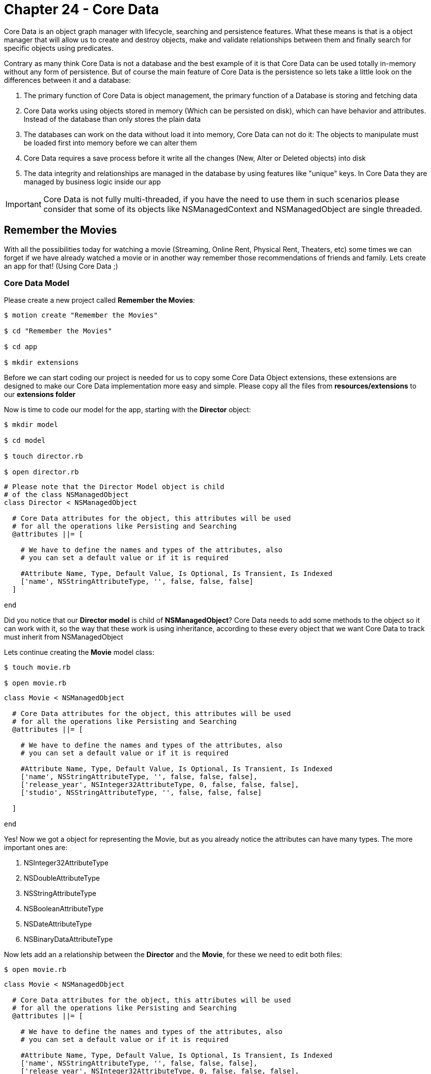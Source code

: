 Chapter 24 - Core Data
======================

Core Data is an object graph manager with lifecycle, searching and persistence features. What these means is that is a object manager that will allow us to create and destroy objects, make and validate relationships between them and finally search for specific objects using predicates. 

Contrary as many think Core Data is not a database and the best example of it is that Core Data can be used totally in-memory without any form of persistence. But of course the main feature of Core Data is the persistence so lets take a little look on the differences between it and a database:

. The primary function of Core Data is object management, the primary function of a Database is storing and fetching data

. Core Data works using objects stored in memory (Which can be persisted on disk), which can have behavior and attributes. Instead of the database than only stores the plain data

. The databases can work on the data without load it into memory, Core Data can not do it: The objects to manipulate must be loaded first into memory before we can alter them

. Core Data requires a save process before it write all the changes (New, Alter or Deleted objects) into disk

. The data integrity and relationships are managed in the database by using features like "unique" keys. In Core Data they are managed by business logic inside our app


IMPORTANT: Core Data is not fully multi-threaded, if you have the need to use them in such scenarios please consider that some of its objects like NSManagedContext and NSManagedObject are single threaded. 


Remember the Movies
-------------------
With all the possibilities today for watching a movie (Streaming, Online Rent, Physical Rent, Theaters, etc) some times we can forget if we have already watched a movie or in another way remember those recommendations of friends and family. Lets create an app for that! (Using Core Data ;)


Core Data Model
~~~~~~~~~~~~~~~

Please create a new project called **Remember the Movies**:

[source, sh]
------------
$ motion create "Remember the Movies"

$ cd "Remember the Movies"

$ cd app

$ mkdir extensions
------------

Before we can start coding our project is needed for us to copy some Core Data Object extensions, these extensions are designed to make our Core Data implementation more easy and simple. Please copy all the files from **resources/extensions** to our **extensions folder**

Now is time to code our model for the app, starting with the **Director** object:

[source, sh]
------------

$ mkdir model

$ cd model

$ touch director.rb

$ open director.rb
------------

[source, ruby]
--------------
# Please note that the Director Model object is child
# of the class NSManagedObject
class Director < NSManagedObject

  # Core Data attributes for the object, this attributes will be used
  # for all the operations like Persisting and Searching
  @attributes ||= [

    # We have to define the names and types of the attributes, also
    # you can set a default value or if it is required

    #Attribute Name, Type, Default Value, Is Optional, Is Transient, Is Indexed
    ['name', NSStringAttributeType, '', false, false, false]
  ]

end
--------------

Did you notice that our **Director model** is child of **NSManagedObject**? Core Data needs to add some methods to the object so it can work with it, so the way that these work is using inheritance, according to these every object that we want Core Data to track must inherit from NSManagedObject

Lets continue creating the **Movie** model class:

[source, sh]
------------
$ touch movie.rb

$ open movie.rb
------------

[source, ruby]
--------------
class Movie < NSManagedObject

  # Core Data attributes for the object, this attributes will be used
  # for all the operations like Persisting and Searching
  @attributes ||= [

    # We have to define the names and types of the attributes, also
    # you can set a default value or if it is required

    #Attribute Name, Type, Default Value, Is Optional, Is Transient, Is Indexed
    ['name', NSStringAttributeType, '', false, false, false],
    ['release_year', NSInteger32AttributeType, 0, false, false, false],
    ['studio', NSStringAttributeType, '', false, false, false]

  ]

end
--------------

Yes! Now we got a object for representing the Movie, but as you already notice the attributes can have many types. The more important ones are:

. NSInteger32AttributeType
. NSDoubleAttributeType
. NSStringAttributeType
. NSBooleanAttributeType
. NSDateAttributeType
. NSBinaryDataAttributeType

Now lets add an a relationship between the **Director** and the **Movie**, for these we need to edit both files:

[source, sh]
------------
$ open movie.rb
------------

["source", "ruby", args="-O \"hl_lines=17 18 19 20 21 22 23 24 25 26 27 28 29\""]
--------------------------------------------
class Movie < NSManagedObject

  # Core Data attributes for the object, this attributes will be used
  # for all the operations like Persisting and Searching
  @attributes ||= [

    # We have to define the names and types of the attributes, also
    # you can set a default value or if it is required

    #Attribute Name, Type, Default Value, Is Optional, Is Transient, Is Indexed
    ['name', NSStringAttributeType, '', false, false, false],
    ['release_year', NSInteger32AttributeType, 0, false, false, false],
    ['studio', NSStringAttributeType, '', false, false, false]

  ]

  # In Core Data we can have relationship between objects, so lets add one 
  # to the Director Object
  @relationships ||= [

    # IMPORTANT: In Core Data is required to have a circular relationships between
    # the two objects. In these case we are adding a Relationship from Movie to Director
    # but also we will need one from Director to Movie, these relationship is called Inverse
    # Relationship
    
    # Relationship Name, Relationship Class, Inverse Relationship, Is Optional, Is Indexed, 
    # Is Ordered, Min Count, Max Count, Delete Rule
    ['director', 'Director', 'movie', true, false, true, 0, 1, NSNullifyDeleteRule]
  ]

end
--------------------------------------------

IMPORTANT: The relationships in Core Data are circular, what these means is that if we want to create a relationship from Movie to Director we also need another one from Director to Movie

Based on these lets open our Director class to add the Inverse Relationship:

[source, sh]
------------
$ open director.rb
------------

["source", "ruby", args="-O \"hl_lines=17 18 19 20 21 22 23 24 25 26 27\""]
--------------------------------------------
# Please note that the Director Model object is child
# of the class NSManagedObject
class Director < NSManagedObject

  # Core Data attributes for the object, this attributes will be used
  # for all the operations like Persisting and Searching
  @attributes ||= [

    # We have to define the names and types of the attributes, also
    # you can set a default value or if it is required

    #Attribute Name, Type, Default Value, Is Optional, Is Transient, Is Indexed
    ['name', NSStringAttributeType, '', false, false, false]
  ]


  # In Core Data we can have relationship between objects, so lets add one 
  # to the Movie Object
  @relationships ||= [

    # IMPORTANT: In Core Data is required to have a circular relationships between
    # the two objects. So lets create the inverse relationship from Director to Movie 
    
    # Relationship Name, Relationship Class, Inverse Relationship, Is Optional, Is Indexed, 
    # Is Ordered, Min Count, Max Count, Delete Rule
    ['movie', 'Movie', 'director', true, false, true, 0, NSIntegerMax, NSCascadeDeleteRule]
  ]

end
--------------------------------------------

Continuing on the app lets open our **app_delegate.rb** and add the following:

[source, ruby]
--------------
class AppDelegate

  # Lets keep all of our Core Data Objects in here
  ManageObjectClases = [Director, Movie]

  def application(application, didFinishLaunchingWithOptions:launchOptions)
    
    initialize_core_data

    true
  end


  def initialize_core_data

    # First we need to create the NSManagedObjectModel with
    # all the entities and their relationships. You can think of 
    # these object as a reference of the objects for Core Data 
    # to use
    managed_object_model = NSManagedObjectModel.alloc.init
    managed_object_model.entities = ManageObjectClases.collect { |c| c.entity }
    managed_object_model.entities.each { |entity| entity.wireRelationships }

    # The next object needed is the NSPersistentStoreCoordinator
    # which will allow Core Data to persist the information.
    #
    # IMPORT: The NSPersistentStoreCoordinator is not the file or 
    # the database, is just the enabler to write on them
    persistent_store_coordinator = NSPersistentStoreCoordinator.alloc.initWithManagedObjectModel(managed_object_model)
    
    # Now lets get a URL for where do we want Core Data to create
    # the persist file, in this case a SQLite Database File
    persistent_store_file_url = NSURL.fileURLWithPath(File.join(NSHomeDirectory(), 
                                                                'Documents', 
                                                                'RememberTheMovies.sqlite'))


    error_pointer = Pointer.new(:object)

    # Add a new Persistent Store to our Persistent Store Coordinator
    # which these means is that we are telling the Persistent Store 
    # Coordinator where to perform the save of our objects.
    #
    # In these case we are setting that our objects must be stored in
    # a SQLite database in the path we already created previously
    unless persistent_store_coordinator.addPersistentStoreWithType(NSSQLiteStoreType,
                                                                   configuration: nil,
                                                                   URL: persistent_store_file_url,
                                                                   options: nil,
                                                                   error: error_pointer)

      # In case that we can't initialize the Persistance Store File
      raise "Can not initialize Core Data Persistance Store Coordinator: #{error_pointer[0].description}"
    end

    # Finally our most important object the Managed Object Context
    # this object is the responsible for creating, destroying and 
    # fetching the objects
    #
    # Of course for it to work we need to assign who is coordinating
    # the object persistence
    @managed_object_context = NSManagedObjectContext.alloc.init
    @managed_object_context.persistentStoreCoordinator = persistent_store_coordinator
  end

end
--------------

Great! With these code we initialize Core Data in our app using Sqlite as persistence and adding our new Model Objects to it

The final step is to add the **Core Data Framework** to our project, this is done editing the **RakeFile**:

[source, sh]
------------
$ cd ..

$ open RakeFile
------------

["source", "ruby", args="-O \"hl_lines=9\""]
--------------
# -*- coding: utf-8 -*-
$:.unshift("/Library/RubyMotion/lib")
require 'motion/project'

Motion::Project::App.setup do |app|
  # Use `rake config' to see complete project settings.
  app.name = 'Remember the Movies'

  app.frameworks += ['CoreData']
end
--------------

If we run our app you should see the following:

.Initial Core Data Set Up
image::resources/ch24-CoreData/ch24_InitialCoreData.png[Initial Core Data Set Up]

IMPORTANT: If you make some changes to the Model objects after you initialize the Core Data Persistent Store, its needed to clean the project using **rake clean** and reset the content and settings of the simulator using the **iOS Simulator** menu


Some Views for Some Records
~~~~~~~~~~~~~~~~~~~~~~~~~~~

Lets start adding some view controllers to our app so we can visualize and add new data, lets begin creating a new view controller called **movies_view_controller.rb**:

[source, sh]
------------
$ cd app

$ mkdir controllers

$ cd controllers

$ touch movies_view_controller.rb

$ open movies_view_controller.rb
------------  

[source, ruby]
--------------
class MoviesViewController < UIViewController

  attr_accessor :managed_object_context

  def loadView

    # Create a new Bar Button Item with the Add System Default
    add_movie_bar_button_item = UIBarButtonItem.alloc.initWithBarButtonSystemItem(UIBarButtonSystemItemAdd,
                                                                                  target: self,
                                                                                  action: 'add_new_movie')

    # Add the Bar Button Item to the Navigation Bar
    self.navigationItem.rightBarButtonItem = add_movie_bar_button_item
  end

end
--------------

Lets load our new controller into the window, please open the **app_delegate.rb** file:

[source, sh]
------------
$ cd ..

$ open app_delegate.rb
------------

["source", "ruby", args="-O \"hl_lines=5 6 7 8 9 10 11 12 13 14 15 16 17 18 19\""]
------------------
def application(application, didFinishLaunchingWithOptions:launchOptions)

  initialize_core_data

  # Create a new instance of our Movies View Controller
  movies_view_controller = MoviesViewController.alloc.init

  # We need to pass the Managed Object Context to the next controller
  # so we can use it later for creating, fetching or deleting objects
  movies_view_controller.managed_object_context = @managed_object_context


  # Add it as a root view controller of a UINavigationController
  navigation_controller = UINavigationController.alloc.initWithRootViewController(movies_view_controller)

  # Create a new UIWindow and add our UINavigationController to it
  @window = UIWindow.alloc.initWithFrame(UIScreen.mainScreen.bounds)
  @window.rootViewController = navigation_controller
  @window.makeKeyAndVisible

  true
end
------------------

If we run our app we should se the following:

.Initial Movies View Controller
image::resources/ch24-CoreData/ch24_InitialMoviesViewController.png[Initial Movies View Controller]

Awesome! The next step is to create a new view controller called **Add Movie View Controller**:

[source, sh]
------------
$ cd controllers

$ touch add_movie_view_controller.rb

$ open add_movie_view_controller.rb
------------

[source, ruby]
--------------
class AddMovieViewController < UITableViewController

  attr_accessor :managed_object_context

  def loadView

    # Set up the title for the View Controller
    self.title = 'Add Movie'

    # Create a new Table View for showing the Text Fields
    table_view = UITableView.alloc.initWithFrame(UIScreen.mainScreen.bounds,
                                                 style:UITableViewStyleGrouped)

    # Set up the view controller as a Data Source
    # of the table view
    table_view.dataSource = self

    # Add the table view as view of the view controller
    self.view = table_view
  end


  # UITableView Data Source

  def numberOfSectionsInTableView(tableView)

    # Lets set two sections one for the Movie General
    # Data and another for a list of Directors
    2
  end


  def tableView(tableView, titleForHeaderInSection: section)

    # Create a new variable to store our header title
    title_for_header = ''


    # If the section is the Directors One
    if section == 1

      # Set the title to the title variable
      title_for_header = 'Choose a Director...'
    end

    # Return the title variable
    title_for_header
  end


  def tableView(tableView, numberOfRowsInSection: section)

    # Lets create a new instance variable for storing 
    # the number of rows in the section
    number_of_rows = 0

    # If the section is General Data
    if section == 0

      # We need two rows
      number_of_rows = 2

    else

      # If the section is Directors we need only one
      number_of_rows = 1

    end

    # Return the number of rows for the section
    number_of_rows
  end


  def tableView(tableView, cellForRowAtIndexPath: indexPath)

    # If the section is General Data
    if indexPath.section == 0

      # Return a General Data Cell
      general_information_cell_for_table_view(tableView, index_path: indexPath)
    else

      # Return a Add Director Cell
      add_director_cell_for_table_view(tableView)
    end
  end


  def general_information_cell_for_table_view(tableView, index_path: index_path)

    # Create a cell identifier for the General Information Cell
    cell_identifier = 'GeneralInformationCell'

    # Dequeue a cell with the identifier
    cell = tableView.dequeueReusableCellWithIdentifier(cell_identifier)


    # If we are not cells to use we need to create one
    if cell == nil

      # Lets create a new UITableViewCell with the identifier
      cell = UITableViewCell.alloc.initWithStyle(UITableViewCellStyleDefault, reuseIdentifier:cell_identifier)
      cell.selectionStyle = UITableViewCellSelectionStyleNone

      # Instantiate a new UITextField for editing some values
      cell_text_field = UITextField.alloc.initWithFrame(CGRectMake(100, 11, 200, 30))
      cell_text_field.autocorrectionType = UITextAutocorrectionTypeNo;
      cell_text_field.textColor = UIColor.colorWithRed(0.235, green:0.325, blue:0.506, alpha:1.000)

      # Set the view controller as delegate of the Text Field
      cell_text_field.delegate = self

      # Add the Text Field into the cell view
      cell.addSubview(cell_text_field)

      # If the row is the first one
      if index_path.row == 0
 
        cell_text_field.placeholder = 'Required'

        # Assign the cell_text_field as name_text_field
        @name_text_field = cell_text_field      
      else

        cell_text_field.placeholder = 'Optional'

        # Assign the cell_text_field as release_year_text_field
        @release_year_text_field = cell_text_field  
      end
    end


    # If the row is the first one
    if index_path.row == 0

      # Set the title to Name
      cell.textLabel.text = 'Name'
    else

      # Else set the title to Year
      cell.textLabel.text = 'Year'
    end

    cell
  end


  def add_director_cell_for_table_view(tableView)

    #Create a cell identifier for the Add Director Cell
    cell_identifier = 'AddDirectorCell'

    # Dequeue a cell with the identifier
    cell = tableView.dequeueReusableCellWithIdentifier(cell_identifier)


    # If we are not cells to use we need to create one
    if cell == nil

      # Lets create a new UITableViewCell with the identifier
      cell = UITableViewCell.alloc.initWithStyle(UITableViewCellStyleDefault, reuseIdentifier:cell_identifier)
      cell.accessoryType = UITableViewCellAccessoryDisclosureIndicator
    end

    # Add text to the cell
    cell.textLabel.text = 'Add Director...'

    cell
  end


  # UITextField Delegate
  def textFieldShouldReturn(textField)

    # Resign the UITextField as first responder to hide
    # the keyboard
    textField.resignFirstResponder

    true
  end


end
--------------

Great now that we have our **add_movie_view_controller.rb** lets  present it using our **movies_view_controller.rb**, so lets open it and add the following method:

[source, sh]
------------
$ open movies_view_controller.rb
------------

[source, ruby]
--------------
def add_new_movie

  # Create a new AddMovieViewController
  add_movie_view_controller = AddMovieViewController.alloc.init

  # We need to pass the Managed Object Context to the next controller
  # so we can use it later for creating, fetching or deleting objects
  add_movie_view_controller.managed_object_context = @managed_object_context 


  # Push it using the Navigation Controller
  self.navigationController.pushViewController(add_movie_view_controller, 
                                               animated:true)
end
--------------

Now if we run the app and select the plus button we should see the following:

.Initial Add Movie View Controller
image::resources/ch24-CoreData/ch24_InitialAddMovieViewController.png[Initial Add Movie View Controller]

Before we can start adding movies is required to add a Director first, so lets create a view controller called **add_director_view_controller.rb** for this task:

[source, sh]
------------
$ touch add_director_view_controller.rb

$ open add_director_view_controller.rb
------------

[source, ruby]
--------------
class AddDirectorViewController < UITableViewController

  attr_accessor :managed_object_context

  def loadView

    # Set up the title for the View Controller
    self.title = 'Add Director'

    # Create a new Table View for showing the Text Fields
    table_view = UITableView.alloc.initWithFrame(UIScreen.mainScreen.bounds,
                                                 style:UITableViewStyleGrouped)

    # Set up the view controller as a Data Source
    # of the table view
    table_view.dataSource = self

    # Add the table view as view of the view controller
    self.view = table_view
  end


  # UITableView Data Source

  def tableView(tableView, numberOfRowsInSection: section)

    # Because the Director only has one attribute, we only
    # need one cell
    1
  end


  def tableView(tableView, cellForRowAtIndexPath: indexPath)

    # Create a cell identifier for the General Information Cell
    cell_identifier = 'GeneralInformationCell'

    # Dequeue a cell with the identifier
    cell = tableView.dequeueReusableCellWithIdentifier(cell_identifier)


    # If we are not cells to use we need to create one
    if cell == nil

      # Lets create a new UITableViewCell with the identifier
      cell = UITableViewCell.alloc.initWithStyle(UITableViewCellStyleDefault, reuseIdentifier:cell_identifier)
      cell.selectionStyle = UITableViewCellSelectionStyleNone

      # Instantiate a new UITextField for editing the name of the 
      # new director
      @name_text_field = UITextField.alloc.initWithFrame(CGRectMake(100, 11, 200, 30))
      @name_text_field.autocorrectionType = UITextAutocorrectionTypeNo;
      @name_text_field.placeholder = 'Required'
      @name_text_field.textColor = UIColor.colorWithRed(0.235, green:0.325, blue:0.506, alpha:1.000)

      # Set the view controller as delegate of the Text Field
      @name_text_field.delegate = self

      # Add the Text Field into the cell view
      cell.addSubview(@name_text_field)

    end


    # Set the title to Name
    cell.textLabel.text = 'Name'

    cell
  end


  # UITextField Delegate
  def textFieldShouldReturn(textField)

    # Resign the UITextField as first responder to hide
    # the keyboard
    textField.resignFirstResponder

    true
  end

end
--------------

Great! The only thing left to do is present the **add_director_view_controller.rb** when the user select the **Add Director..** cell. For this we need to open our **add_movie_view_controller.rb** and edit the following:

[source, sh]
------------
$ open add_movie_view_controller.rb
------------


["source", "ruby", args="-O \"hl_lines=14 15 16\""]
--------------
def loadView

  # Set up the title for the View Controller
  self.title = 'Add Movie'

  # Create a new Table View for showing the Text Fields
  table_view = UITableView.alloc.initWithFrame(UIScreen.mainScreen.bounds,
                                               style:UITableViewStyleGrouped)

  # Set up the view controller as a Data Source
  # of the table view
  table_view.dataSource = self

  # Set up the view controller as a Delegate
  # of the table view
  table_view.delegate = self

  # Add the table view as view of the view controller
  self.view = table_view
end


# UITableView Delegate

def tableView(tableView, didSelectRowAtIndexPath: indexPath)

  # If the section is the Directors one
  if indexPath.section == 1 

    # Create a new AddDirectorViewController
    add_director_view_controller = AddDirectorViewController.alloc.init

    # We need to pass the Managed Object Context to the next controller
    # so we can use it later for creating, fetching or deleting objects
    add_director_view_controller.managed_object_context = @managed_object_context 

    # Push it using the Navigation Controller
    self.navigationController.pushViewController(add_director_view_controller, 
                                                 animated:true)
  end

end
--------------

Now our **AddDirectorViewController** is visible:

.Initial Add Director View Controller
image::resources/ch24-CoreData/ch24_InitialAddDirectorViewController.png[Initial Add Director View Controller]


New Objects
~~~~~~~~~~~
Lets create our first Core Data Object in this case **Director**, please open your **add_director_view_controller.rb**:

[source, sh]
------------
$ open add_director_view_controller.rb
------------

["source", "ruby", args="-O \"hl_lines=17 18 19 20 21 22 23 24 25 26 27 28\""]
--------------
def loadView

  # Set up the title for the View Controller
  self.title = 'Add Director'

  # Create a new Table View for showing the Text Fields
  table_view = UITableView.alloc.initWithFrame(UIScreen.mainScreen.bounds,
                                               style:UITableViewStyleGrouped)

  # Set up the view controller as a Data Source
  # of the table view
  table_view.dataSource = self

  # Add the table view as view of the view controller
  self.view = table_view

  # Add new Bar Button Item to the Navigation Bar for saving
  save_bar_button_item = UIBarButtonItem.alloc.initWithTitle('Save',
                                                             style: UIBarButtonItemStyleDone,
                                                             target: self,
                                                             action: 'save_new_director')

  # Add the Bar Button Item to the Navigation Bar
  self.navigationItem.rightBarButtonItem = save_bar_button_item

  # Disable the Save button until the user add some text
  # into the UITextView
  self.navigationItem.rightBarButtonItem.enabled = false;
end


def save_new_director

  # Using Core Data create a new instance of the object Director
  director = NSEntityDescription.insertNewObjectForEntityForName(Director.name, 
                                                                 inManagedObjectContext: @managed_object_context)

  # Assign the text of the UITextField to the director name
  director.name = @name_text_field.text


  # Create a new pointer for managing the errors
  error_pointer = Pointer.new(:object)

  # Lets persist the new Director object, saving the managed
  # object context that contains it
  unless @managed_object_context.save(error_pointer)

    # In case we can not save it
    raise "Error saving a new Director: #{error_pointer[0].description}"
  end

  # Pop the Director View Controller
  self.navigationController.popViewControllerAnimated(true)
end


def textField(textField, shouldChangeCharactersInRange: range, replacementString: string)

  # Calculate the final length of the text in the UITextField
  text_length = textField.text.length + string.length - range.length


  # If the length of the text is greater than 0
  if text_length > 0

    # Enable the save button
    self.navigationItem.rightBarButtonItem.enabled = true;
  else

    # Else disable the save button
    self.navigationItem.rightBarButtonItem.enabled = false;
  end

  true
end
--------------

Now we are saving a new Director! 

.Save a new Director
image::resources/ch24-CoreData/ch24_SaveANewDirector.png[Save a new Director]

At least on theory right? If we select the save button we return to the previous screen but we are not seeing any directors added yet. Lets implement these part in our **add_movie_view_controller.rb**:

[source, sh]
------------
$ open add_movie_view_controller.rb
------------

["source", "ruby", args="-O \"hl_lines=3 4 97 98 99 100 116 117 118 119 120 121 122 123 124 125 126 127 161 162 163 164 165 166 167 168 169 170 171 172 173 174 175 176 177 178 179 180 181 182\""]
--------------
def loadView

  #For security lets set up the fetched_directors array
  @fetched_directors = []

  # Set up the title for the View Controller
  self.title = 'Add Movie'

  # Create a new Table View for showing the Text Fields
  table_view = UITableView.alloc.initWithFrame(UIScreen.mainScreen.bounds,
                                               style:UITableViewStyleGrouped)

  # Set up the view controller as a Data Source
  # of the table view
  table_view.dataSource = self

  # Set up the view controller as a Delegate
  # of the table view
  table_view.delegate = self

  # Add the table view as view of the view controller
  self.view = table_view


  # Add new Bar Button Item to the Navigation Bar for saving
  save_bar_button_item = UIBarButtonItem.alloc.initWithTitle('Save',
                                                             style: UIBarButtonItemStyleDone,
                                                             target: self,
                                                             action: 'save_new_movie')

  # Add the Bar Button Item to the Navigation Bar
  self.navigationItem.rightBarButtonItem = save_bar_button_item

  # Disable the Save button until the user add some text
  # into the text views and select a Director from the list
  self.navigationItem.rightBarButtonItem.enabled = false;
end


def viewWillAppear(animated)

  super

  # Using a NSFetchRequest object we can ask Core Data
  # to fetch specific objects
  fetch_request = NSFetchRequest.alloc.init

  # We need a NSEntityDescription for the Director object
  # so we can tell Core Data which entity we want to 
  # retrieve
  director_entity = NSEntityDescription.entityForName(Director.name, 
                                                      inManagedObjectContext:@managed_object_context)
  fetch_request.setEntity(director_entity)

  # Sort the directors by their "name" attribute
  fetch_sort = NSSortDescriptor.alloc.initWithKey('name',
                                                  ascending: true)
  fetch_request.setSortDescriptors([fetch_sort])


  # Create a new pointer for managing the errors
  error_pointer = Pointer.new(:object)

  # Using the NSManagedObjectContext execute the fetch
  # request
  @fetched_directors = @managed_object_context.executeFetchRequest(fetch_request,
                                                                   error: error_pointer)

  # If the returning array of the fetch request is nil
  # means that a problem has occured
  unless @fetched_directors

    # In case we can not fetch the directors
    raise "Error fetching Directors: #{error_pointer[0].description}"

  end

  # Ask the table view to reload its data
  self.view.reloadData
end


def tableView(tableView, numberOfRowsInSection: section)

  # Lets create a new instance variable for storing 
  # the number of rows in the section
  number_of_rows = 0

  # If the section is General Data
  if section == 0

    # We need two rows
    number_of_rows = 2

  else

    # If the section is Directors we need to add one more
    # to the total of directors fetched because the need of
    # the 'Add Director...' cell
    number_of_rows = @fetched_directors.count + 1
  end

  # Return the number of rows for the section
  number_of_rows
end


def tableView(tableView, cellForRowAtIndexPath: indexPath)

  # If the section is General Data
  if indexPath.section == 0

    # Return a General Data Cell
    general_information_cell_for_table_view(tableView, index_path: indexPath)

  # If the section is Directors but is not the 'Add Director...'
  # cell, remember we are adding + 1 to the total fetched directors 
  # count
  elsif indexPath.section == 1 && indexPath.row < @fetched_directors.count

    # Return a Director Cell
    director_cell_for_table_view(tableView, index_path: indexPath)
  else

    # Return a Add Director Cell
    add_director_cell_for_table_view(tableView)
  end
end


def director_cell_for_table_view(tableView, index_path: index_path)

  #Create a cell identifier for the Director Cell
  cell_identifier = 'DirectorCell'

  # Dequeue a cell with the identifier
  cell = tableView.dequeueReusableCellWithIdentifier(cell_identifier)


  # If we are not cells to use we need to create one
  if cell == nil

    # Lets create a new UITableViewCell with the identifier
    cell = UITableViewCell.alloc.initWithStyle(UITableViewCellStyleDefault, reuseIdentifier:cell_identifier)
  end

  # Get the fetched director from the array
  director = @fetched_directors[index_path.row]

  # Add the director name to the cell
  cell.textLabel.text = director.name

  cell
end


# UITableView Delegate

def tableView(tableView, didSelectRowAtIndexPath: indexPath)

  # If the section is the Directors one and the cell is the
  # 'Add Director...' one
  if indexPath.section == 1  && indexPath.row > @fetched_directors.count - 1

    # Create a new AddDirectorViewController
    add_director_view_controller = AddDirectorViewController.alloc.init

    # We need to pass the Managed Object Context to the next controller
    # so we can use it later for creating, fetching or deleting objects
    add_director_view_controller.managed_object_context = @managed_object_context 

    # Push it using the Navigation Controller
    self.navigationController.pushViewController(add_director_view_controller, 
                                                 animated:true)

  # If the section is Directors but is not the 'Add Director...'
  # cell, remember we are adding + 1 to the total fetched directors 
  # count
  elsif indexPath.section == 1 && indexPath.row < @fetched_directors.count 

    @selected_director = @fetched_directors[indexPath.row] 
  end

end
--------------

Yes! If we run our app again we should see now all the directors loaded into the **add_movie_view_controller.rb** table view

.Loaded Directors
image::resources/ch24-CoreData/ch24_LoadedDirectors.png[Loaded Directors]

Finally in these part it will be creating the new movie on our **add_movie_view_controller.rb**, please open it:

[source, sh]
------------
$ open add_movie_view_controller.rb
------------


["source", "ruby", args="-O \"hl_lines=22 23 24 25 26 27 28 29 30 31 32 33 125 126 127 128 129 130\""]
--------------
def loadView

  # Set up the title for the View Controller
  self.title = 'Add Movie'

  # Create a new Table View for showing the Text Fields
  table_view = UITableView.alloc.initWithFrame(UIScreen.mainScreen.bounds,
                                               style:UITableViewStyleGrouped)

  # Set up the view controller as a Data Source
  # of the table view
  table_view.dataSource = self

  # Set up the view controller as a Delegate
  # of the table view
  table_view.delegate = self

  # Add the table view as view of the view controller
  self.view = table_view


  # Add new Bar Button Item to the Navigation Bar for saving
  save_bar_button_item = UIBarButtonItem.alloc.initWithTitle('Save',
                                                             style: UIBarButtonItemStyleDone,
                                                             target: self,
                                                             action: 'save_new_movie')

  # Add the Bar Button Item to the Navigation Bar
  self.navigationItem.rightBarButtonItem = save_bar_button_item

  # Disable the Save button until the user add some text
  # into the text views and select a Director from the list
  self.navigationItem.rightBarButtonItem.enabled = false;
end


def save_new_movie

  # Using Core Data create a new instance of the object Movie
  movie = NSEntityDescription.insertNewObjectForEntityForName(Movie.name, 
                                                              inManagedObjectContext: @managed_object_context)

  # Assign the text of the name text field to the movie
  # name
  movie.name = @name_text_field.text

  if @release_year_text_field.text != nil

    # Assign the text of the year text field to the movie
    # year
    movie.release_year = @release_year_text_field.text.intValue
  end

  # Assign the selected director to the movie
  movie.director = @selected_director

  # Create a new pointer for managing the errors
  error_pointer = Pointer.new(:object)

  # Lets persist the new Movie object, saving the managed
  # object context that contains it
  unless @managed_object_context.save(error_pointer)

  # In case we can not save it
   raise "Error saving a new Movie: #{error_pointer[0].description}"
  end

  # Pop the Movie View Controller
  self.navigationController.popViewControllerAnimated(true)
end


def textField(textField, shouldChangeCharactersInRange: range, replacementString: string)

  # If the changing text field is the name one and there is already
  # selected a Director from the list
  if textField == @name_text_field && @selected_director != nil

    # Calculate the final length of the text in the UITextField
    text_length = textField.text.length + string.length - range.length


    # If the length of the text is greater than 0
    if text_length > 0

      # Enable the save button
      self.navigationItem.rightBarButtonItem.enabled = true;
    else

      # Else disable the save button
      self.navigationItem.rightBarButtonItem.enabled = false;
    end
  end

  true
end


# UITableView Delegate

def tableView(tableView, didSelectRowAtIndexPath: indexPath)

  # If the section is the Directors one and the cell is the
  # 'Add Director...' one
  if indexPath.section == 1 && indexPath.row > @fetched_directors.count - 1 

    # Create a new AddDirectorViewController
    add_director_view_controller = AddDirectorViewController.alloc.init

    # We need to pass the Managed Object Context to the next controller
    # so we can use it later for creating, fetching or deleting objects
    add_director_view_controller.managed_object_context = @managed_object_context 

    # Push it using the Navigation Controller
    self.navigationController.pushViewController(add_director_view_controller, 
                                                 animated:true)

    # If the section is Directors but is not the 'Add Director...'
    # cell, remember we are adding + 1 to the total fetched directors 
    # count
  elsif indexPath.section == 1 && indexPath.row < @fetched_directors.count 

    @selected_director = @fetched_directors[indexPath.row]

    # If the length of the text is greater than 0
    if @name_text_field.text != nil && @name_text_field.text.length > 0

      # Enable the save button
      self.navigationItem.rightBarButtonItem.enabled = true;
    end
  end

end
--------------

Now the movie save is also working! So we can continue to the last part of the exercise: Searching and Deleting

.Save a new Movie
image::resources/ch24-CoreData/ch24_SaveANewMovie.png[Save a new Movie]

Search and Destroy
~~~~~~~~~~~~~~~~~~
Finally we can work on our **movies_view_controller.rb**, the first thing that we should do is to add a UITableViewController to it and load the **Movie** objects into it:

[source, sh]
------------
$ open movies_view_controller.rb
------------

["source", "ruby", args="-O \"hl_lines=3 4 5 6 7 8 9 10 11 12 13 14 15 16\""]
--------------
def loadView

  # Set up the title for the View Controller
  self.title = 'Movies'

  # Create a new Table View for showing the Text Fields
  table_view = UITableView.alloc.initWithFrame(UIScreen.mainScreen.bounds,
                                               style:UITableViewStyleGrouped)

  # Set up the view controller as a Data Source
  # of the table view
  table_view.dataSource = self


  # Add the table view as view of the view controller
  self.view = table_view


  # Create a new Bar Button Item with the Add System Default
  add_movie_bar_button_item = UIBarButtonItem.alloc.initWithBarButtonSystemItem(UIBarButtonSystemItemAdd,
                                                                                target: self,
                                                                                action: 'add_new_movie')

  # Add the Bar Button Item to the Navigation Bar
  self.navigationItem.rightBarButtonItem = add_movie_bar_button_item
end


def viewWillAppear(animated)

  super

  # Fetch the movies from Core Data and update
  # the table view
  reload_data
end


def reload_data

  # Using a NSFetchRequest object we can ask Core Data
  # to fetch specific objects
  fetch_request = NSFetchRequest.alloc.init

  # We need a NSEntityDescription for the Movie object
  # so we can tell Core Data which entity we want to 
  # retrieve
  director_entity = NSEntityDescription.entityForName(Movie.name, 
                                                      inManagedObjectContext:@managed_object_context)
  fetch_request.setEntity(director_entity)

  # Sort the movies by their "name" attribute
  fetch_sort = NSSortDescriptor.alloc.initWithKey('name',
                                                  ascending: true)
  fetch_request.setSortDescriptors([fetch_sort])

  # Update the fetch movies array and reload the table view
  update_fetched_movies_with_fetch_request(fetch_request)
end


def update_fetched_movies_with_fetch_request(fetch_request)

  # Create a new pointer for managing the errors
  error_pointer = Pointer.new(:object)

  # Using the NSManagedObjectContext execute the fetch
  # request
  @fetched_movies = @managed_object_context.executeFetchRequest(fetch_request,
                                                                error: error_pointer)

  # If the returning array of the fetch request is nil
  # means that a problem has occured
  unless @fetched_movies

    # In case we can not fetch the directors
    raise "Error fetching Movies: #{error_pointer[0].description}"

  end
  
  # Ask the table view to reload its data
  self.view.reloadData
end


# UITableView Data Source

def tableView(tableView, numberOfRowsInSection: section)

  # Return the count of the fetched movies 
  @fetched_movies.count
end


def tableView(tableView, cellForRowAtIndexPath: indexPath)

  # Create a cell identifier for the Movie Cell
  cell_identifier = 'MovieCell'

  # Dequeue a cell with the identifier
  cell = tableView.dequeueReusableCellWithIdentifier(cell_identifier)


  # If we are not cells to use we need to create one
  if cell == nil

    # Lets create a new UITableViewCell with the identifier
    cell = UITableViewCell.alloc.initWithStyle(UITableViewCellStyleValue1, reuseIdentifier:cell_identifier)
    cell.selectionStyle = UITableViewCellSelectionStyleNone
  end


  # Get the fetched movie from the array
  movie = @fetched_movies[indexPath.row]

  # Set the title to the movie name
  cell.textLabel.text = movie.name

  # Set the detail text label to the movie director name
  cell.detailTextLabel.text = movie.director.name

  cell
end
--------------

Great now we can see the movies that we already add in the **add_movie_view_controller.rb**

.Loaded Movies
image::resources/ch24-CoreData/ch24_LoadedMovies.png[Loaded Movies]

Now is time to add some search functionality:

["source", "ruby", args="-O \"hl_lines=11 12 13 14 15 16 17 18\""]
--------------
def loadView

  # Set up the title for the View Controller
  self.title = 'Movies'

  # Create a new Table View for showing the Text Fields
  table_view = UITableView.alloc.initWithFrame(UIScreen.mainScreen.bounds,
                                               style:UITableViewStyleGrouped)


  # Create a new Search Bar for the user to add some text
  @search_bar = UISearchBar.alloc.initWithFrame(CGRectMake(0, 70, 320, 44))

  # Set its delegate to movies view controller
  @search_bar.delegate = self

  # Add the Search Bar to the table view header
  table_view.setTableHeaderView(@search_bar)


  # Set up the view controller as a Data Source
  # of the table view
  table_view.dataSource = self


  # Add the table view as view of the view controller
  self.view = table_view


  # Create a new Bar Button Item with the Add System Default
  add_movie_bar_button_item = UIBarButtonItem.alloc.initWithBarButtonSystemItem(UIBarButtonSystemItemAdd,
                                                                                target: self,
                                                                                action: 'add_new_movie')

  # Add the Bar Button Item to the Navigation Bar
  self.navigationItem.rightBarButtonItem = add_movie_bar_button_item
end


def searchBar(searchBar, textDidChange:searchText)

  # If the SearchBar text contains text execute the search
  # in Core Data, if not clean the search results
  if searchBar.text.length > 0

    # Using a NSFetchRequest object we can ask Core Data
    # to fetch specific objects
    fetch_request = NSFetchRequest.alloc.init

    # We need a NSEntityDescription for the Movie object
    # so we can tell Core Data which entity we want to 
    # retrieve
    director_entity = NSEntityDescription.entityForName(Movie.name, 
                                                        inManagedObjectContext:@managed_object_context)
    fetch_request.setEntity(director_entity)

    # Sort the movies by their "name" attribute
    fetch_sort = NSSortDescriptor.alloc.initWithKey('name',
                                                    ascending: true)
    fetch_request.setSortDescriptors([fetch_sort])


    # Create a predicate for our search query, in this case we want 
    # every Movie that contains in the name or in the Directors name
    # the UISearchBar text
    fetch_predicate = NSPredicate.predicateWithFormat("name contains[cd] %@ OR director.name contains[cd] %@", 
                                                      argumentArray:[searchBar.text, searchBar.text])

    # Add the predicate to our NSFetchRequest
    fetch_request.predicate = fetch_predicate

    # Update the fetch movies array and reload the table view
    update_fetched_movies_with_fetch_request(fetch_request)

  else

    # Reload all the movies
    reload_data
  end
end
--------------

Awesome! Now it search by the Movie Name and the Director Name

.Search Movies
image::resources/ch24-CoreData/ch24_SearchMovies.png[Search Movies]

The only feature left is the delete one, lets implement it adding the following methods to our **movies_view_controller.rb** file:

[source, ruby]
--------------
def tableView(tableView, canEditRowAtIndexPath: indexPath)

  true
end


def tableView(tableView, commitEditingStyle: editingStyle, forRowAtIndexPath: indexPath)

  # Get the fetched movie from the array
  movie = @fetched_movies[indexPath.row]

  # Ask the NSManagedObjectContext to delete the object
  @managed_object_context.deleteObject(movie)

  # Create a new pointer for managing the errors
  error_pointer = Pointer.new(:object)

  # Lets persist the deleted Movie object, saving the managed
  # object context that contains it
  unless @managed_object_context.save(error_pointer)

    # In case we can not save it
    raise "Error deleting a Movie: #{error_pointer[0].description}"
  end   


  # Create a new mutable copy of the fetched_movies array
  mutable_fetched_movies = @fetched_movies.mutableCopy
  
  # Remove the movie from the array
  mutable_fetched_movies.delete(movie)

  # Assign the modified array to our fetched_movies property
  @fetched_movies = mutable_fetched_movies

  # Tell the table view to delete the row
  tableView.deleteRowsAtIndexPaths([indexPath], 
                                   withRowAnimation:UITableViewRowAnimationFade)
end
--------------

.Delete Movies
image::resources/ch24-CoreData/ch24_DeleteMovies.png[Delete Movies]

Now is finish! In the exercise we look on how to add Model Objects into Core Data, also how to create, fetch and delete instances of them.

Challenges
~~~~~~~~~~
. Add a new relationship to our **Movie** object, this time it should be the **Actor** model. Also you should modify the **add_movie_view_controller.rb** so the user can add actors to the new movies

. Create a custom cell for the **movies_view_controller.rb** so it can show the name and release year of the Movie and the name of the Director

. Add a new attribute to the **Director** object so the user can add the picture of the Director. Modify the **add_new_director.rb** accordingly
